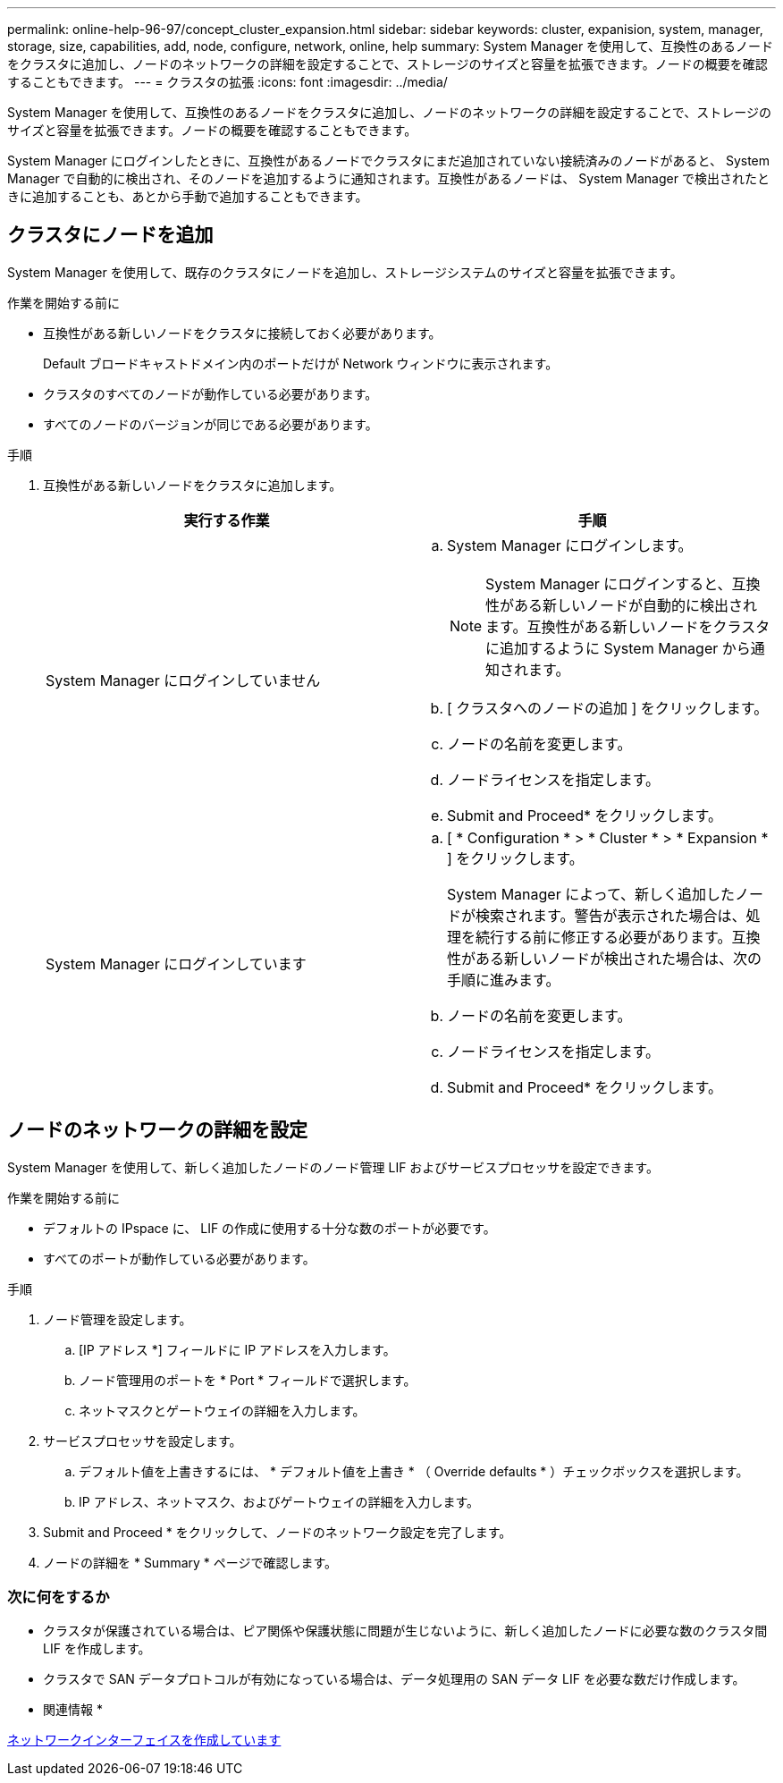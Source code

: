 ---
permalink: online-help-96-97/concept_cluster_expansion.html 
sidebar: sidebar 
keywords: cluster, expanision, system, manager, storage, size, capabilities, add, node, configure, network, online, help 
summary: System Manager を使用して、互換性のあるノードをクラスタに追加し、ノードのネットワークの詳細を設定することで、ストレージのサイズと容量を拡張できます。ノードの概要を確認することもできます。 
---
= クラスタの拡張
:icons: font
:imagesdir: ../media/


[role="lead"]
System Manager を使用して、互換性のあるノードをクラスタに追加し、ノードのネットワークの詳細を設定することで、ストレージのサイズと容量を拡張できます。ノードの概要を確認することもできます。

System Manager にログインしたときに、互換性があるノードでクラスタにまだ追加されていない接続済みのノードがあると、 System Manager で自動的に検出され、そのノードを追加するように通知されます。互換性があるノードは、 System Manager で検出されたときに追加することも、あとから手動で追加することもできます。



== クラスタにノードを追加

System Manager を使用して、既存のクラスタにノードを追加し、ストレージシステムのサイズと容量を拡張できます。

.作業を開始する前に
* 互換性がある新しいノードをクラスタに接続しておく必要があります。
+
Default ブロードキャストドメイン内のポートだけが Network ウィンドウに表示されます。

* クラスタのすべてのノードが動作している必要があります。
* すべてのノードのバージョンが同じである必要があります。


.手順
. 互換性がある新しいノードをクラスタに追加します。
+
|===
| 実行する作業 | 手順 


 a| 
System Manager にログインしていません
 a| 
.. System Manager にログインします。
+
[NOTE]
====
System Manager にログインすると、互換性がある新しいノードが自動的に検出されます。互換性がある新しいノードをクラスタに追加するように System Manager から通知されます。

====
.. [ クラスタへのノードの追加 ] をクリックします。
.. ノードの名前を変更します。
.. ノードライセンスを指定します。
.. Submit and Proceed* をクリックします。




 a| 
System Manager にログインしています
 a| 
.. [ * Configuration * > * Cluster * > * Expansion * ] をクリックします。
+
System Manager によって、新しく追加したノードが検索されます。警告が表示された場合は、処理を続行する前に修正する必要があります。互換性がある新しいノードが検出された場合は、次の手順に進みます。

.. ノードの名前を変更します。
.. ノードライセンスを指定します。
.. Submit and Proceed* をクリックします。


|===




== ノードのネットワークの詳細を設定

System Manager を使用して、新しく追加したノードのノード管理 LIF およびサービスプロセッサを設定できます。

.作業を開始する前に
* デフォルトの IPspace に、 LIF の作成に使用する十分な数のポートが必要です。
* すべてのポートが動作している必要があります。


.手順
. ノード管理を設定します。
+
.. [IP アドレス *] フィールドに IP アドレスを入力します。
.. ノード管理用のポートを * Port * フィールドで選択します。
.. ネットマスクとゲートウェイの詳細を入力します。


. サービスプロセッサを設定します。
+
.. デフォルト値を上書きするには、 * デフォルト値を上書き * （ Override defaults * ）チェックボックスを選択します。
.. IP アドレス、ネットマスク、およびゲートウェイの詳細を入力します。


. Submit and Proceed * をクリックして、ノードのネットワーク設定を完了します。
. ノードの詳細を * Summary * ページで確認します。




=== 次に何をするか

* クラスタが保護されている場合は、ピア関係や保護状態に問題が生じないように、新しく追加したノードに必要な数のクラスタ間 LIF を作成します。
* クラスタで SAN データプロトコルが有効になっている場合は、データ処理用の SAN データ LIF を必要な数だけ作成します。


* 関連情報 *

xref:task_creating_network_interfaces.adoc[ネットワークインターフェイスを作成しています]
